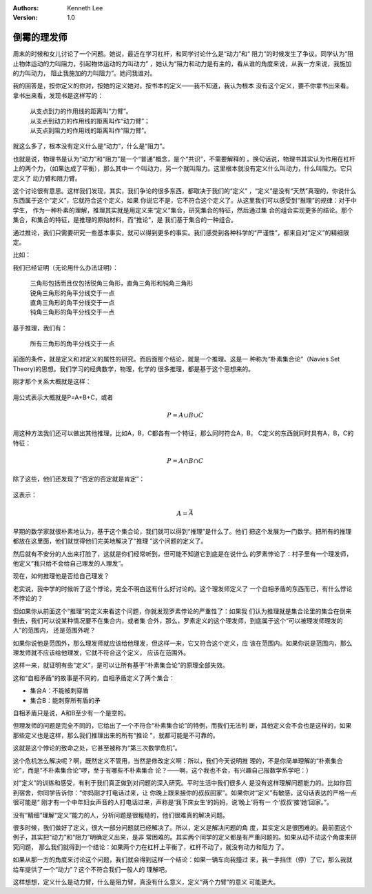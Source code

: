 .. Kenneth Lee 版权所有 2018-2020

:Authors: Kenneth Lee
:Version: 1.0

倒霉的理发师
*************

周末的时候和女儿讨论了一个问题。她说，最近在学习杠杆，和同学讨论什么是“动力”和“
阻力”的时候发生了争议。同学认为“阻止物体运动的力叫阻力，引起物体运动的力叫动力”
，她认为“阻力和动力是有主的，看从谁的角度来说，从我一方来说，我施加的力叫动力，
阻止我施加的力叫阻力”。她问我谁对。


我的回答是，按你定义的你对，按她的定义她对。按书本的定义——我不知道，我认为根本
没有这个定义，要不你拿书出来看。拿书出来看，发现书是这样写的：

        | 从支点到力的作用线的距离叫“力臂”。
        | 从支点到动力的作用线的距离叫作“动力臂”；
        | 从支点到阻力的作用线的距离叫作“阻力臂”。

就这么多了，根本没有定义什么是“动力”，什么是“阻力”。

也就是说，物理书是认为“动力”和“阻力”是一个“普通”概念，是个“共识”，不需要解释的
。换句话说，物理书其实认为作用在杠杆上的两个力，（如果达成了平衡），那么其中一
个叫动力，另一个就叫阻力。这里根本就没有定义什么叫动力，什么叫阻力。它只定义了
动力臂和阻力臂。

这个讨论很有意思。这样我们发现，其实，我们争论的很多东西，都取决于我们的“定义”
，“定义”是没有“天然”真理的，你说什么东西属于这个“定义”，它就符合这个定义，如果
你说它不是，它不符合这个定义了。从这里我们可以感受到“推理”的规律：对于中学生，
作为一种朴素的理解，推理其实就是用定义来“定义”集合，研究集合的特征，然后通过集
合的组合实现更多的结论。那个集合，和集合的特征，是推理的原始材料，而“推论”，是
我们基于集合的一种组合。

通过推论，我们只需要研究一些基本事实，就可以得到更多的事实。我们感受到各种科学的“严谨性”，都来自对“定义”的精细限定。

比如：

我们已经证明（无论用什么办法证明）：

        | 三角形包括而且仅包括锐角三角形，直角三角形和钝角三角形
        | 锐角三角形的角平分线交于一点
        | 直角三角形的角平分线交于一点
        | 钝角三角形的角平分线交于一点

基于推理，我们有：

        | 所有三角形的角平分线交于一点

前面的条件，就是定义和对定义的属性的研究。而后面那个结论，就是一个推理。这是一
种称为“朴素集合论”（Navies Set Theory)的思想。我们学习的经典数学，物理，化学的
很多推理，都是基于这个思想来的。

刚才那个关系大概就是这样：

        .. figure:: _static/集合的例子.jpg

用公式表示大概就是P=A+B+C，或者

        .. math:: P={A} \cup {B} \cup {C}

用这种方法我们还可以做出其他推理，比如A，B，C都各有一个特征，那么同时符合A，B，
C定义的东西就同时具有A，B，C的特征：

        .. math:: P=A \cap B \cap C

除了这些，他们还发现了“否定的否定就是肯定”：

        .. figure:: _static/否定之否定的集合.png

这表示：

        .. math:: A = \bar {\bar {A}}

早期的数学家就很朴素地认为，基于这个集合论，我们就可以得到“推理”是什么了。他们
把这个发展为一门数学。把所有的推理都放在这里面，他们就觉得他们完美地解决了“推理
”这个问题的定义了。

然后就有不安分的人出来打脸了，这就是你们经常听到，但可能不知道它到底是在说什么
的罗素悖论了：村子里有一个理发师，他定义“我只给不会给自己理发的人理发”。

现在，如何推理他是否给自己理发？

老实说，我中学的时候听了这个悖论，完全不明白这有什么好讨论的。这个理发师定义了
一个自相矛盾的东西而已，有什么悖论不悖论的？

但如果你从前面这个“推理”的定义来看这个问题，你就发现罗素悖论的严重性了：如果我
们认为推理就是集合论里的集合在倒来倒去，我们可以说某种情况要不在集合内，或者集
合外，那么，罗素定义的这个理发师，到底属于这个“可以被理发师理发的人”的范围内，
还是范围外呢？

如果你说他是范围外，那么理发师就应该给他理发，但这样一来，它又符合这个定义，应
该在范围内。如果你说是范围内，那么理发师就不应该给他理发，它就不符合这个定义，
应该在范围外。

这样一来，就证明有些“定义”，是可以让所有基于“朴素集合论”的原理全部失效。

这和“自相矛盾”的故事是不同的，自相矛盾定义了两个集合：

* 集合A：不能被刺穿盾

* 集合B：能刺穿所有盾的矛

自相矛盾只是说，A和B至少有一个是空的。

但理发师的问题是完全不同的，它给出了一个不符合“朴素集合论”的特例，而我们无法判
断，其他定义会不会也是这样的，如果那些定义也是这样，那么我们推理出来的所有“推论
”，就都可能是不可靠的。

这就是这个悖论的致命之处，它甚至被称为“第三次数学危机”。

这个危机怎么解决呢？啊，既然定义不管用，当然是修改定义啊：所以，我们今天说明推
理的，不是你简单理解的“朴素集合论”，而是“不朴素集合论”啰，至于有哪些不朴素集合
论？——啊，这个我也不会，有兴趣自己报数学系学吧：）

对“定义”的训练和感受，有利于我们真正做到对问题的深入研究。平时生活中我们很多人
是没有这样理解问题能力的。比如你回到宿舍，你同学告诉你：“你妈刚才打电话过来，让
你晚上跟来接你的叔叔回家”。如果你对“定义”有敏感，这句话表达的严格一点很可能是“
刚才有一个中年妇女声音的人打电话过来，声称是‘我下床女生’的妈妈，说‘晚上’将有一
个‘叔叔’接‘她’回家。”。

没有“精细”理解“定义”能力的人，分析问题是很粗糙的，他们很难真的解决问题。

很多时候，我们做好了定义，很大一部分问题就已经解决了。所以，定义是解决问题的角
度，其实定义是很困难的。最前面这个例子，其实把“动力”和“阻力”明确定义出来，是非
常困难的。其实两个同学的定义都是有严重问题的。如果从动不动这个角度来研究问题，
那么我们就得到一个结论：如果两个力在杠杆上平衡了，杠杆不动了，就没有动力和阻力
了。

如果从那一方的角度来讨论这个问题，我们就会得到这样一个结论：如果一辆车向我撞过
来，我一手挡住（停）了它，那么我就给车提供了一个“动力”？这个不符合我们一般人的
理解吧。

这样想想，定义什么是动力臂，什么是阻力臂，真没有什么意义，定义“两个力臂”的意义
可能更大。

